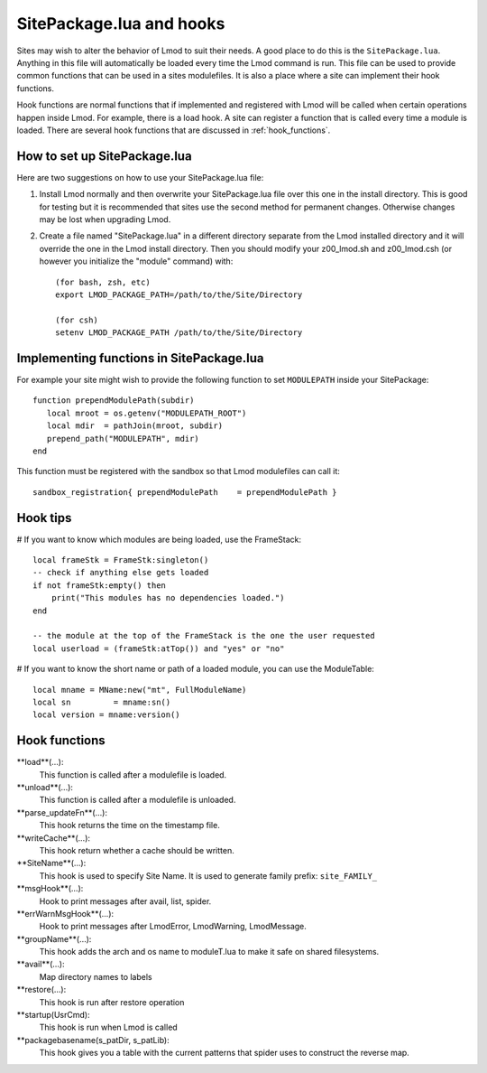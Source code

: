 .. _hooks

SitePackage.lua and hooks
=========================

Sites may wish to alter the behavior of Lmod to suit their needs.  A
good place to do this is the ``SitePackage.lua``. Anything in this
file will automatically be loaded every time the Lmod command  is run.
This file can be used to provide common functions that can be used in
a sites modulefiles.  It is also a place where a site can implement
their hook functions.

Hook functions are normal functions that if implemented and registered
with Lmod will be called when certain operations happen inside Lmod.
For example, there is a load hook.  A site can register a function
that is called every time a module is loaded.  There are several hook
functions that are discussed in :ref:`hook_functions`.


How to set up SitePackage.lua
-----------------------------
Here are two suggestions on how to use your SitePackage.lua file:

#. Install Lmod normally and then overwrite your SitePackage.lua file over
   this one in the install directory.  This is good for testing but
   it is recommended that sites use the second method for permanent
   changes.  Otherwise changes may be lost when upgrading Lmod. 

#. Create a file named "SitePackage.lua" in a different directory separate
   from the Lmod installed directory and it will override the one in the Lmod
   install directory.  Then you should modify your z00_lmod.sh and
   z00_lmod.csh (or however you initialize the "module" command)
   with::

       (for bash, zsh, etc)
       export LMOD_PACKAGE_PATH=/path/to/the/Site/Directory

       (for csh)
       setenv LMOD_PACKAGE_PATH /path/to/the/Site/Directory


Implementing functions in SitePackage.lua
-----------------------------------------

For example your site might wish to provide the following function to
set ``MODULEPATH`` inside your SitePackage::

   function prependModulePath(subdir)
      local mroot = os.getenv("MODULEPATH_ROOT")
      local mdir  = pathJoin(mroot, subdir)
      prepend_path("MODULEPATH", mdir)
   end

This function must be registered with the sandbox so that Lmod
modulefiles can call it::

   sandbox_registration{ prependModulePath    = prependModulePath }


Hook tips
---------

# If you want to know which modules are being loaded, use the FrameStack::

    local frameStk = FrameStk:singleton()
    -- check if anything else gets loaded
    if not frameStk:empty() then
        print("This modules has no dependencies loaded.")
    end

    -- the module at the top of the FrameStack is the one the user requested
    local userload = (frameStk:atTop()) and "yes" or "no"

# If you want to know the short name or path of a loaded module, you can use the ModuleTable::

    local mname = MName:new("mt", FullModuleName)
    local sn         = mname:sn()
    local version = mname:version()
    



.. _hook_functions:

Hook functions
--------------

**load**(...):
  This function is called after a modulefile is loaded.

**unload**(...):
  This function is called after a modulefile is unloaded.

**parse_updateFn**(...):
  This hook returns the time on the timestamp file.

**writeCache**(...):
  This hook return whether a cache should be written.

**SiteName**(...):
  This hook is used to specify Site Name. It is used to generate
  family prefix:  ``site_FAMILY_``

**msgHook**(...):
  Hook to print messages after avail, list, spider.

**errWarnMsgHook**(...):
  Hook to print messages after LmodError, LmodWarning, LmodMessage.

**groupName**(...):
  This hook adds the arch and os name to moduleT.lua to make it safe
  on shared filesystems.

**avail**(...):
  Map directory names to labels

**restore(...):
  This hook is run after restore operation

**startup(UsrCmd):
  This hook is run when Lmod is called

**packagebasename(s_patDir, s_patLib):
  This hook gives you a table with the current patterns that spider uses to
  construct the reverse map.

